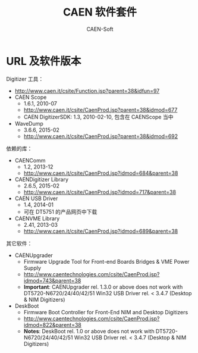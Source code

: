 # -*- mode: org; coding: utf-8; -*-
#+TITLE: CAEN 软件套件
#+AUTHOR: CAEN-Soft

* URL 及软件版本

Digitizer 工具：
  - http://www.caen.it/csite/Function.jsp?parent=38&idfun=97
  - CAEN Scope
    - 1.6.1, 2010-07
    - http://www.caen.it/csite/CaenProd.jsp?parent=38&idmod=677
    - CAEN DigitizerSDK: 1.3, 2010-02-10, 包含在 CAENScope 当中
  - WaveDump
    - 3.6.6, 2015-02
    - http://www.caen.it/csite/CaenProd.jsp?parent=38&idmod=692

依赖的库：
  - CAENComm
    - 1.2, 2013-12
    - http://www.caen.it/csite/CaenProd.jsp?idmod=684&parent=38
  - CAENDigitizer Library
    - 2.6.5, 2015-02
    - http://www.caen.it/csite/CaenProd.jsp?idmod=717&parent=38
  - CAEN USB Driver
    - 1.4, 2014-01
    - 可在 DT5751 的产品网页中下载
  - CAENVME Library
    - 2.41, 2013-03
    - http://www.caen.it/csite/CaenProd.jsp?idmod=689&parent=38

其它软件：
  - CAENUpgrader
    - Firmware Upgrade Tool for Front-end Boards Bridges & VME Power Supply
    - http://www.caentechnologies.com/csite/CaenProd.jsp?idmod=743&parent=38
    - *Important*: CAENUpgrader rel. 1.3.0 or above does not work with
      DT5720-N6720/24/40/42/51 Win32 USB Driver rel. < 3.4.7 (Desktop & NIM
      Digitizers)
  - DeskBoot
    - Firmware Boot Controller for Front-End NIM and Desktop Digitizers
    - http://www.caentechnologies.com/csite/CaenProd.jsp?idmod=822&parent=38
    - *Notes*: DeskBoot rel. 1.0 or above does not work with
      DT5720-N6720/24/40/42/51 Win32 USB Driver rel. < 3.4.7 (Desktop & NIM
      Digitizers)
